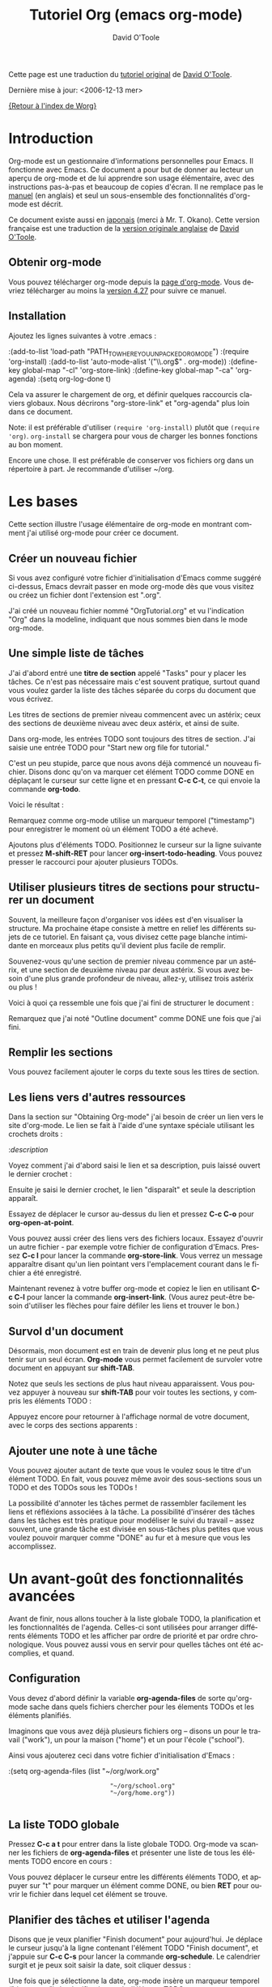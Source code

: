 #+TITLE:    Tutoriel Org (emacs org-mode)
#+AUTHOR:   David O'Toole
#+LANGUAGE: fr

#+BEGIN_HTML
<script language="javascript" src="u/emailProtector.js"></script>
<script src="http://www.google-analytics.com/urchin.js" type="text/javascript">
</script>
<script type="text/javascript">
_uacct = "UA-2658857-1";
urchinTracker();
</script>
#+END_HTML

Cette page est une traduction du [[http://dto.freeshell.org/notebook/OrgTutorial.html][tutoriel original]] de [[http://dto.freeshell.org/notebook/][David O'Toole]].

Dernière mise à jour: <2006-12-13 mer>

[[file:../index.org][{Retour à l'index de Worg}]]

* Introduction

# Org-mode is a personal information management and outlining tool for
# Emacs. This document is intended to give the reader a "feel" for
# org-mode and to teach basic usage with step-by-step instructions and
# plentiful screenshots. It is not intended to replace the [[http://staff.science.uva.nl/~dominik/Tools/org/org.html][manual]], as
# only a subset of org-mode's features are covered.

Org-mode est un gestionnaire d'informations personnelles pour Emacs.
Il fonctionne avec Emacs.  Ce document a pour but de donner au lecteur
un aperçu de org-mode et de lui apprendre son usage élémentaire, avec
des instructions pas-à-pas et beaucoup de copies d'écran.  Il ne
remplace pas le [[http://staff.science.uva.nl/~dominik/Tools/org/org.html][manuel]] (en anglais) et seul un sous-ensemble des
fonctionnalités d'org-mode est décrit.

# *Update* -- This document has been [[http://hpcgi1.nifty.com/spen/index.cgi?OrgTutorial][translated into Japanese]] by a
# Mr. T. Okano. Special thanks to Mr. Okano for doing this.

Ce document existe aussi en [[http://hpcgi1.nifty.com/spen/index.cgi?OrgTutorial][japonais]] (merci à Mr. T. Okano).  Cette
version française est une traduction de la [[http://dto.freeshell.org/notebook/OrgTutorial.html][version originale anglaise]]
de [[http://dto.freeshell.org][David O'Toole]].

** Obtenir org-mode

# You can download org-mode from the
# [[http://staff.science.uva.nl/~dominik/Tools/org/]org-mode home
# page.]] You should download at least
# [[http://staff.science.uva.nl/~dominik/Tools/org/org-4.27.tar.gz]version
# 4.27]] to follow along with this tutorial.

Vous pouvez télécharger org-mode depuis la [[http://staff.science.uva.nl/~dominik/Tools/org/][page d'org-mode]].  Vous
devriez télécharger au moins la [[http://staff.science.uva.nl/~dominik/Tools/org/org-4.27.tar.gz][version 4.27]] pour suivre ce manuel.

** Installation

Ajoutez les lignes suivantes à votre .emacs :

:(add-to-list 'load-path "PATH_TO_WHERE_YOU_UNPACKED_ORGMODE")
:(require 'org-install)
:(add-to-list 'auto-mode-alist '("\\.org$" . org-mode))
:(define-key global-map "\C-cl" 'org-store-link)
:(define-key global-map "\C-ca" 'org-agenda)
:(setq org-log-done t)

Cela va assurer le chargement de org, et définir quelques raccourcis
claviers globaux.  Nous décrirons "org-store-link" et "org-agenda"
plus loin dans ce document.

Note: il est préférable d'utiliser =(require 'org-install)= plutôt que
=(require 'org)=.  =org-install= se chargera pour vous de charger les
bonnes fonctions au bon moment.

# This will make sure org gets loaded, and some basic global key
# combinations are defined. We'll go over what "org-store-link" and
# "org-agenda" do later in this document.

# One more thing---it's best to set aside a separate directory where
# your org files will be kept. I recommend using ~/org.

Encore une chose.  Il est préférable de conserver vos fichiers org
dans un répertoire à part.  Je recommande d'utiliser ~/org.

* Les bases

Cette section illustre l'usage élémentaire de org-mode en montrant
comment j'ai utilisé org-mode pour créer ce document.

# This section illustrates basic org-mode usage by showing how I used
# org-mode to create this document.

** Créer un nouveau fichier

Si vous avez configuré votre fichier d'initialisation d'Emacs comme
suggéré ci-dessus, Emacs devrait passer en mode org-mode dès que vous
visitez ou créez un fichier dont l'extension est ".org".

# If you've configured your Emacs initialization file as suggested
# above, Emacs should enter org-mode whenever you visit or create a file
# with the extension ".org".

J'ai créé un nouveau fichier nommé "OrgTutorial.org" et vu
l'indication "Org" dans la modeline, indiquant que nous sommes bien
dans le mode org-mode.

# I created a new file called "OrgTutorial.org" and saw the "Org"
# indicator in the modeline, showing that we've entered org-mode.


** Une simple liste de tâches

J'ai d'abord entré une *titre de section* appelé "Tasks" pour y placer
les tâches.  Ce n'est pas nécessaire mais c'est souvent pratique,
surtout quand vous voulez garder la liste des tâches séparée du corps
du document que vous écrivez.

# First I entered a *headline* called "Tasks" to keep tasks under. This
# isn't necessary but is often convenient, especially when you want to
# keep tasks separate from the body of a document you're writing.

Les titres de sections de premier niveau commencent avec un astérix;
ceux des sections de deuxième niveau avec deux astérix, et ainsi de
suite. 

# First-level headlines begin with one star; second-level headlines
# begin with two stars, and so on.

Dans org-mode, les entrées TODO sont toujours des titres de section.
J'ai saisie une entrée TODO pour "Start new org file for tutorial."

# In org-mode, TODO items are always headlines. I entered a TODO item
# for "Start new org file for tutorial."

[[file:images/tutorial-1.png]]

C'est un peu stupide, parce que nous avons déjà commencé un nouveau
fichier.  Disons donc qu'on va marquer cet élément TODO comme DONE en
déplaçant le curseur sur cette ligne et en pressant *C-c C-t*, ce qui
envoie la commande *org-todo*.

# This is a bit silly, because we've already started a new file. So,
# let's mark the TODO item DONE by moving the cursor onto that line and
# hitting *C-c C-t*, which runs the command *org-todo*.

# Here is the result:		

Voici le résultat :

[[file:images/tutorial-2.png]]

Remarquez comme org-mode utilise un marqueur temporel ("timestamp")
pour enregistrer le moment où un élément TODO a été achevé.

# Notice how org-mode uses a timestamp to record when a TODO item was
# closed.

# Let's add some more TODO items. Position the cursor on the next line,
# and hit *M-shift-RET* to call *org-insert-todo-heading*. You can hit it
# several times to add several TODOs.

Ajoutons plus d'éléments TODO. Positionnez le curseur sur la ligne
suivante et pressez *M-shift-RET* pour
lancer *org-insert-todo-heading*.  Vous pouvez presser le raccourci
pour ajouter plusieurs TODOs.

[[file:images/tutorial-3.png]]

** Utiliser plusieurs titres de sections pour structurer un document

# Using headlines to structure a document

# Often the best way to organize your ideas is an outline. My next step
# is to outline the different topics of the tutorial. By doing this, you
# break up the intimidating blank page into a series of
# less-intimidating smaller chunks. Then it becomes easier to fill them
# in.

Souvent, la meilleure façon d'organiser vos idées est d'en visualiser
la structure.  Ma prochaine étape consiste à mettre en relief les
différents sujets de ce tutoriel.  En faisant ça, vous divisez cette
page blanche intimidante en morceaux plus petits qu'il devient plus
facile de remplir.

# Remember that one star begins a first-level heading, and two stars
# begin a second-level heading. If you need deeper nesting, go ahead and
# use three or more stars!

Souvenez-vous qu'une section de premier niveau commence par un
astérix, et une section de deuxième niveau par deux astérix.  Si vous
avez besoin d'une plus grande profondeur de niveau, allez-y, utilisez
trois astérix ou plus !

# Here is what it looked like after I finished outlining the document:

Voici à quoi ça ressemble une fois que j'ai fini de structurer le
document :

[[file:images/tutorial-4.png]]

# Notice I marked "Outline document" as DONE after I finished.

Remarquez que j'ai noté "Outline document" comme DONE une fois que
j'ai fini.

** Remplir les sections

# You can easily add body text underneath any headline.

Vous pouvez facilement ajouter le corps du texte sous les ttires de
section. 

[[file:images/tutorial-5.png]]

** Les liens vers d'autres ressources

Dans la section sur "Obtaining Org-mode" j'ai besoin de créer un lien
vers le site d'org-mode.  Le lien se fait à l'aide d'une syntaxe
spéciale utilisant les crochets droits :

# In the section on "Obtaining Org-mode" I need to provide a link to the
# org-mode website. A special bracket syntax is used when linking:

[[file:images/tutorial-6.png]]

:[[link][description]]

Voyez comment j'ai d'abord saisi le lien et sa description, puis
laissé ouvert le dernier crochet :

# Watch how I first type the link and description, leaving open the last
# bracket:

# Then when I type the last bracket, the link "collapses" and simply
# shows the description.

Ensuite je saisi le dernier crochet, le lien "disparaît" et seule la
description apparaît.

[[file:images/tutorial-7.png]]

Essayez de déplacer le cursor au-dessus du lien et pressez *C-c C-o*
pour *org-open-at-point*.

# Try moving the cursor over the link and press *C-c C-o* 
# for *org-open-at-point*.

Vous pouvez aussi créer des liens vers des fichiers locaux.  Essayez
d'ouvrir un autre fichier - par exemple votre fichier de configuration
d'Emacs.  Pressez *C-c l* pour lancer la commande *org-store-link*.
Vous verrez un message apparaître disant qu'un lien pointant vers
l'emplacement courant dans le fichier a été enregistré.

# You can also link to local files. Try visiting another file---for
# example, your emacs initialization file. Then hit *C-c l* to
# call *org-store-link*. You'll see a message that a link was stored to
# the current location in the file you're visiting.

Maintenant revenez à votre buffer org-mode et copiez le lien en
utilisant *C-c C-l* pour lancer la commande *org-insert-link*.  (Vous
aurez peut-être besoin d'utiliser les flèches pour faire défiler les
liens et trouver le bon.)

# Then switch back to your org-mode buffer and paste the link using 
#  *C-c C-l* to call *org-insert-link*. (You may need to press the arrow
# keys to scroll through and find the link you just recorded.)

** Survol d'un document 

Désormais, mon document est en train de devenir plus long et ne peut
plus tenir sur un seul écran.  *Org-mode* vous permet facilement de
survoler votre document en appuyant sur *shift-TAB*.

# By this time, my document is getting longer and I can no longer fit it
# all on one screen. *Org-mode* makes it easy to get an overview of your
# document by pressing *shift-TAB*.

[[file:images/tutorial-9.png]]

Notez que seuls les sections de plus haut niveau apparaissent.  Vous
pouvez appuyer à nouveau sur *shift-TAB* pour voir toutes les
sections, y compris les éléments TODO :

# Notice that just the top-level headings are shown. You can
# hit *shift-TAB* again to show *all* headings, including TODO items:

[[file:images/tutorial-10.png]]

Appuyez encore pour retourner à l'affichage normal de votre document,
avec le corps des sections apparents :

# Then hit it again to show a normal view of the document, with section
# bodies shown:

[[file:images/tutorial-11.png]]

** Ajouter une note à une tâche

Vous pouvez ajouter autant de texte que vous le voulez sous le titre
d'un élément TODO.  En fait, vous pouvez même avoir des sous-sections
sous un TODO et des TODOs sous les TODOs !

# You can put as much text as you want under a TODO item's heading. In
# fact, you can even have subheadings under a TODO, and TODOs within
# TODOs!

# Being able to annotate tasks makes it easy to collect related links
# and thoughts along with a task. Being able to nest tasks is great for
# modeling workflow---quite often, a larger task is broken into smaller
# subtasks you want to check off as you do them.

La possibilité d'annoter les tâches permet de rassembler facilement
les liens et réfléxions associées à la tâche.  La possibilité
d'insérer des tâches dans les tâches est très pratique pour modéliser
le suivi du travail -- assez souvent, une grande tâche est divisée en
sous-tâches plus petites que vous voulez pouvoir marquer comme "DONE"
au fur et à mesure que vous les accomplissez.

* Un avant-goût des fonctionnalités avancées

Avant de finir, nous allons toucher à la liste globale TODO, la
planification et les fonctionnalités de l'agenda.  Celles-ci sont
utilisées pour arranger différents éléments TODO et les afficher par
ordre de priorité et par ordre chronologique.  Vous pouvez aussi vous
en servir pour quelles tâches ont été accomplies, et quand.

# Before we finish, we'll touch on org-mode's global TODO list,
# scheduling, and agenda features. These are used to combine relevant
# TODO items from different org files into a prioritized, chronological
# display. You can also use it to see which tasks were completed, and
# when.

** Configuration

Vous devez d'abord définir la variable *org-agenda-files* de sorte
qu'org-mode sache dans quels fichiers chercher pour les élements TODOs
et les éléments planifiés.

# First you must set the variable *org-agenda-files* so that org-mode
# will know which files to search for TODOs and scheduled items.

# Let's imagine you already have several org files---say, one for work,
# one for home, and one for school.

Imaginons que vous avez déjà plusieurs fichiers org -- disons un pour
le travail ("work"), un pour la maison ("home") et un pour l'école
("school").

Ainsi vous ajouterez ceci dans votre fichier d'initialisation
d'Emacs :

# Then you'd add the following to your emacs initialization file:

:(setq org-agenda-files (list "~/org/work.org"
:                             "~/org/school.org" 
:                             "~/org/home.org"))
:

** La liste TODO globale

Pressez *C-c a t* pour entrer dans la liste globale TODO.  Org-mode va
scanner les fichiers de *org-agenda-files* et présenter une liste de
tous les éléments TODO encore en cours :

# Press *C-c a t* to enter the global todo list. Org-mode will scan the
# files in *org-agenda-files* and present a listing of all the open TODO
# items:

[[file:images/tutorial-16.png]]

Vous pouvez déplacer le curseur entre les différents éléments TODO, et
appuyer sur "t" pour marquer un élément comme DONE, ou bien *RET* pour
ouvrir le fichier dans lequel cet élément se trouve.

# You can move the cursor around to the different todo items, and hit
# "t" to mark an item DONE, or hit *RET* to jump to the source file
# where the TODO is located.

** Planifier des tâches et utiliser l'agenda

Disons que je veux planifier "Finish document" pour aujourd'hui.  Je
déplace le curseur jusqu'à la ligne contenant l'élément TODO "Finish
document", et j'appuie sur *C-c C-s* pour lancer la
commande *org-schedule*.  Le calendrier surgit et je peux soit saisir
la date, soit cliquer dessus :

# Let's say I want to schedule "Finish document" for today. I move the
# cursor to the line after the TODO item "Finish document", and hit 
#  *C-c C-s* to run *org-schedule*. The calendar pops up, and I can
# either enter or click the desired date:

[[file:images/tutorial-12.png]]

# Once I select the date, org-mode inserts a scheduling timestamp after
# the TODO item:

Une fois que je sélectionne la date, org-mode insère un marqueur
temporel ("timestamp") de planification après l'élément TODO :

[[file:images/tutorial-13.png]]

# Now save your file, and hit *C-c a a* for *org-agenda*. A display of
# this week's scheduled items are displayed:

Maintenant sauvegardez votre fichier et pressez *C-c a a*
pour *org-agenda*.  Les éléments planifiés pour cette semaine
s'affichent :

[[file:images/tutorial-14.png]]

# Now press "l" (lowercase L) to turn on log display. This displays the
# all finished tasks and their completion times.

Maintenant appuyez sur "l" (L en bas-de-casse) pour afficher les
journaux ("log").   Cela affiche toutes les tâches finies et la date à
laquelle elle ont été achevées.

[[file:images/tutorial-15.png]]

* Adieu

Ce n'était qu'un petit aperçu de org-mode.  Encore plus de
réjouissances vous attendent dans le [[http://staff.science.uva.nl/~dominik/Tools/org/org.html][manuel en ligne d'org-mode.]]

# This has been only a brief tour of org-mode. More excitement awaits
# you at the 

[[http://www.cognition.ens.fr/~guerry/][Retour à la page Bastien Guerry]]


